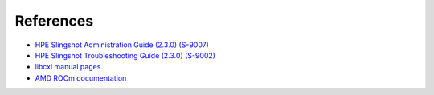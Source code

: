 References
==========

- `HPE Slingshot Administration Guide (2.3.0) (S-9007)
  <https://support.hpe.com/hpesc/public/docDisplay?docId=dp00005519en_us>`_

- `HPE Slingshot Troubleshooting Guide (2.3.0) (S-9002)
  <https://support.hpe.com/hpesc/public/docDisplay?docId=dp00005525en_us>`_

- `libcxi manual pages
  <https://github.com/HewlettPackard/shs-libcxi/tree/main/man>`_

- `AMD ROCm documentation
  <https://rocm.docs.amd.com/en/latest/>`_
